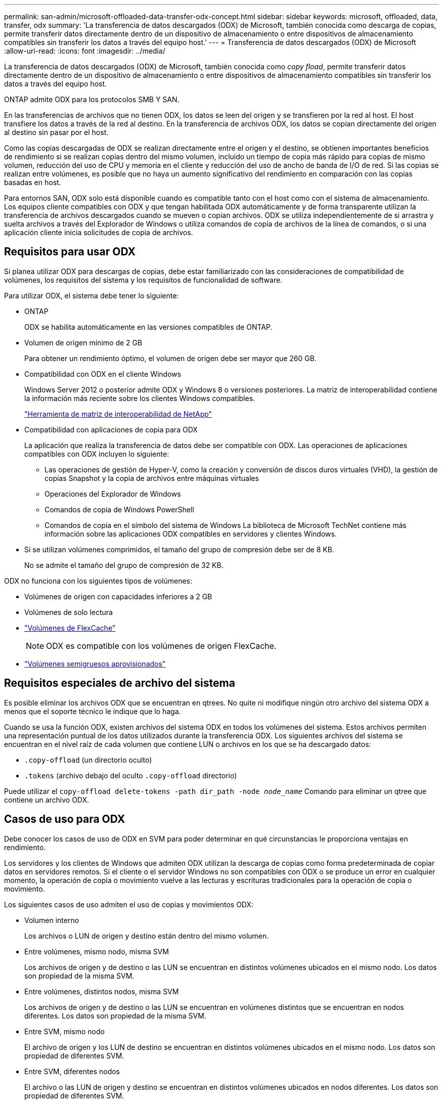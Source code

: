 ---
permalink: san-admin/microsoft-offloaded-data-transfer-odx-concept.html 
sidebar: sidebar 
keywords: microsoft, offloaded, data, transfer, odx 
summary: 'La transferencia de datos descargados (ODX) de Microsoft, también conocida como descarga de copias, permite transferir datos directamente dentro de un dispositivo de almacenamiento o entre dispositivos de almacenamiento compatibles sin transferir los datos a través del equipo host.' 
---
= Transferencia de datos descargados (ODX) de Microsoft
:allow-uri-read: 
:icons: font
:imagesdir: ../media/


[role="lead"]
La transferencia de datos descargados (ODX) de Microsoft, también conocida como _copy fload_, permite transferir datos directamente dentro de un dispositivo de almacenamiento o entre dispositivos de almacenamiento compatibles sin transferir los datos a través del equipo host.

ONTAP admite ODX para los protocolos SMB Y SAN.

En las transferencias de archivos que no tienen ODX, los datos se leen del origen y se transfieren por la red al host. El host transfiere los datos a través de la red al destino. En la transferencia de archivos ODX, los datos se copian directamente del origen al destino sin pasar por el host.

Como las copias descargadas de ODX se realizan directamente entre el origen y el destino, se obtienen importantes beneficios de rendimiento si se realizan copias dentro del mismo volumen, incluido un tiempo de copia más rápido para copias de mismo volumen, reducción del uso de CPU y memoria en el cliente y reducción del uso de ancho de banda de I/O de red. Si las copias se realizan entre volúmenes, es posible que no haya un aumento significativo del rendimiento en comparación con las copias basadas en host.

Para entornos SAN, ODX solo está disponible cuando es compatible tanto con el host como con el sistema de almacenamiento. Los equipos cliente compatibles con ODX y que tengan habilitada ODX automáticamente y de forma transparente utilizan la transferencia de archivos descargados cuando se mueven o copian archivos. ODX se utiliza independientemente de si arrastra y suelta archivos a través del Explorador de Windows o utiliza comandos de copia de archivos de la línea de comandos, o si una aplicación cliente inicia solicitudes de copia de archivos.



== Requisitos para usar ODX

Si planea utilizar ODX para descargas de copias, debe estar familiarizado con las consideraciones de compatibilidad de volúmenes, los requisitos del sistema y los requisitos de funcionalidad de software.

Para utilizar ODX, el sistema debe tener lo siguiente:

* ONTAP
+
ODX se habilita automáticamente en las versiones compatibles de ONTAP.

* Volumen de origen mínimo de 2 GB
+
Para obtener un rendimiento óptimo, el volumen de origen debe ser mayor que 260 GB.

* Compatibilidad con ODX en el cliente Windows
+
Windows Server 2012 o posterior admite ODX y Windows 8 o versiones posteriores. La matriz de interoperabilidad contiene la información más reciente sobre los clientes Windows compatibles.

+
https://mysupport.netapp.com/matrix["Herramienta de matriz de interoperabilidad de NetApp"^]

* Compatibilidad con aplicaciones de copia para ODX
+
La aplicación que realiza la transferencia de datos debe ser compatible con ODX. Las operaciones de aplicaciones compatibles con ODX incluyen lo siguiente:

+
** Las operaciones de gestión de Hyper-V, como la creación y conversión de discos duros virtuales (VHD), la gestión de copias Snapshot y la copia de archivos entre máquinas virtuales
** Operaciones del Explorador de Windows
** Comandos de copia de Windows PowerShell
** Comandos de copia en el símbolo del sistema de Windows
La biblioteca de Microsoft TechNet contiene más información sobre las aplicaciones ODX compatibles en servidores y clientes Windows.


* Si se utilizan volúmenes comprimidos, el tamaño del grupo de compresión debe ser de 8 KB.
+
No se admite el tamaño del grupo de compresión de 32 KB.



ODX no funciona con los siguientes tipos de volúmenes:

* Volúmenes de origen con capacidades inferiores a 2 GB
* Volúmenes de solo lectura
* link:../flexcache/supported-unsupported-features-concept.html["Volúmenes de FlexCache"]
+

NOTE:  ODX es compatible con los volúmenes de origen FlexCache.

* link:../san-admin/san-volumes-concept.html#semi-thick-provisioning-for-volumes["Volúmenes semigruesos aprovisionados"]




== Requisitos especiales de archivo del sistema

Es posible eliminar los archivos ODX que se encuentran en qtrees. No quite ni modifique ningún otro archivo del sistema ODX a menos que el soporte técnico le indique que lo haga.

Cuando se usa la función ODX, existen archivos del sistema ODX en todos los volúmenes del sistema. Estos archivos permiten una representación puntual de los datos utilizados durante la transferencia ODX. Los siguientes archivos del sistema se encuentran en el nivel raíz de cada volumen que contiene LUN o archivos en los que se ha descargado datos:

* `.copy-offload` (un directorio oculto)
* `.tokens` (archivo debajo del oculto `.copy-offload` directorio)


Puede utilizar el `copy-offload delete-tokens -path dir_path -node _node_name_` Comando para eliminar un qtree que contiene un archivo ODX.



== Casos de uso para ODX

Debe conocer los casos de uso de ODX en SVM para poder determinar en qué circunstancias le proporciona ventajas en rendimiento.

Los servidores y los clientes de Windows que admiten ODX utilizan la descarga de copias como forma predeterminada de copiar datos en servidores remotos. Si el cliente o el servidor Windows no son compatibles con ODX o se produce un error en cualquier momento, la operación de copia o movimiento vuelve a las lecturas y escrituras tradicionales para la operación de copia o movimiento.

Los siguientes casos de uso admiten el uso de copias y movimientos ODX:

* Volumen interno
+
Los archivos o LUN de origen y destino están dentro del mismo volumen.

* Entre volúmenes, mismo nodo, misma SVM
+
Los archivos de origen y de destino o las LUN se encuentran en distintos volúmenes ubicados en el mismo nodo. Los datos son propiedad de la misma SVM.

* Entre volúmenes, distintos nodos, misma SVM
+
Los archivos de origen y de destino o las LUN se encuentran en volúmenes distintos que se encuentran en nodos diferentes. Los datos son propiedad de la misma SVM.

* Entre SVM, mismo nodo
+
El archivo de origen y los LUN de destino se encuentran en distintos volúmenes ubicados en el mismo nodo. Los datos son propiedad de diferentes SVM.

* Entre SVM, diferentes nodos
+
El archivo o las LUN de origen y destino se encuentran en distintos volúmenes ubicados en nodos diferentes. Los datos son propiedad de diferentes SVM.

* Entre clústeres
+
Las LUN de origen y de destino se encuentran en distintos volúmenes ubicados en distintos nodos en varios clústeres. Solo se admite en SAN y no funciona para SMB.



Existen algunos casos de uso especiales adicionales:

* Con la implementación de ODX de ONTAP, se puede utilizar ODX para copiar archivos entre recursos compartidos de SMB y unidades virtuales asociadas a FC o iSCSI.
+
Puede utilizar el Explorador de Windows, la CLI de Windows o PowerShell, Hyper-V u otras aplicaciones que admiten ODX para copiar o mover archivos sin problemas mediante la descarga de la copia ODX entre recursos compartidos de SMB y LUN conectados, siempre y cuando los recursos compartidos y las LUN del SMB estén en el mismo clúster.

* Hyper-V proporciona algunos casos de uso adicionales para la descarga de copias ODX:
+
** Se puede utilizar la transferencia de la copia ODX mediante Hyper-V para copiar datos dentro o a través de archivos de disco duro virtual (VHD), o bien copiar datos entre recursos compartidos de SMB asignados y LUN iSCSI conectados dentro del mismo clúster.
+
Esto permite que las copias de sistemas operativos invitados pasen al almacenamiento subyacente.

** Al crear discos duros virtuales de tamaño fijo, ODX se utiliza para inicializar el disco con ceros, empleando un token de cero conocido.
** La descarga de copias ODX se utiliza para la migración de almacenamiento de máquinas virtuales si el almacenamiento de origen y destino está en el mismo clúster.


+
[NOTE]
====
Para aprovechar los casos de uso de un paso a través de la descarga de copias ODX mediante Hyper-V, el sistema operativo invitado debe ser compatible con ODX, mientras que los discos del sistema operativo invitado deben ser discos SCSI respaldados por almacenamiento (tanto SMB COMO SAN) que sean compatibles con ODX. Los discos IDE del sistema operativo invitado no admiten el paso a través de ODX.

====

